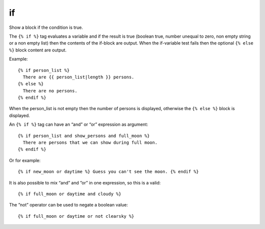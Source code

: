
.. index:: tag; if
.. _tag-if:

if
==

Show a block if the condition is true.

The ``{% if %}`` tag evaluates a variable and if the result is true (boolean true, number unequal to zero, non empty string or a non empty list) then the contents of the if-block are output.  When the if-variable test fails then the optional ``{% else %}`` block content are output.

Example::

   {% if person_list %}
     There are {{ person_list|length }} persons.
   {% else %}
     There are no persons.
   {% endif %}

When the person_list is not empty then the number of persons is displayed, otherwise the ``{% else %}`` block is displayed.

An ``{% if %}`` tag can have an “and” or “or” expression as argument::

   {% if person_list and show_persons and full_moon %}
     There are persons that we can show during full moon.
   {% endif %}

Or for example::

   {% if new_moon or daytime %} Guess you can't see the moon. {% endif %}

It is also possible to mix “and” and ”or” in one expression, so this is a valid::

   {% if full_moon or daytime and cloudy %}

The ”not” operator can be used to negate a boolean value::

   {% if full_moon or daytime or not clearsky %}
